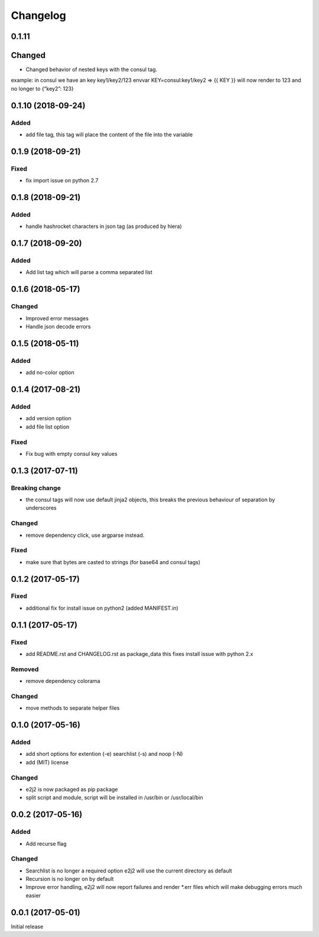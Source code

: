 Changelog
=========

0.1.11
------

Changed
-------

-  Changed behavior of nested keys with the consul tag.

example: in consul we have an key key1/key2/123 envvar
KEY=consul:key1/key2 => {{ KEY }} will now render to 123 and no longer
to {“key2”: 123}

.. _section-1:

0.1.10 (2018-09-24)
-------------------

Added
~~~~~

-  add file tag, this tag will place the content of the file into the
   variable

.. _section-2:

0.1.9 (2018-09-21)
------------------

Fixed
~~~~~

-  fix import issue on python 2.7

.. _section-3:

0.1.8 (2018-09-21)
------------------

.. _added-1:

Added
~~~~~

-  handle hashrocket characters in json tag (as produced by hiera)

.. _section-4:

0.1.7 (2018-09-20)
------------------

.. _added-2:

Added
~~~~~

-  Add list tag which will parse a comma separated list

.. _section-5:

0.1.6 (2018-05-17)
------------------

.. _changed-1:

Changed
~~~~~~~

-  Improved error messages
-  Handle json decode errors

.. _section-6:

0.1.5 (2018-05-11)
------------------

.. _added-3:

Added
~~~~~

-  add no-color option

.. _section-7:

0.1.4 (2017-08-21)
------------------

.. _added-4:

Added
~~~~~

-  add version option
-  add file list option

.. _fixed-1:

Fixed
~~~~~

-  Fix bug with empty consul key values

.. _section-8:

0.1.3 (2017-07-11)
------------------

Breaking change
~~~~~~~~~~~~~~~

-  the consul tags will now use default jinja2 objects, this breaks the
   previous behaviour of separation by underscores

.. _changed-2:

Changed
~~~~~~~

-  remove dependency click, use argparse instead.

.. _fixed-2:

Fixed
~~~~~

-  make sure that bytes are casted to strings (for base64 and consul
   tags)

.. _section-9:

0.1.2 (2017-05-17)
------------------

.. _fixed-3:

Fixed
~~~~~

-  additional fix for install issue on python2 (added MANIFEST.in)

.. _section-10:

0.1.1 (2017-05-17)
------------------

.. _fixed-4:

Fixed
~~~~~

-  add README.rst and CHANGELOG.rst as package_data this fixes install
   issue with python 2.x

Removed
~~~~~~~

-  remove dependency colorama

.. _changed-3:

Changed
~~~~~~~

-  move methods to separate helper files

.. _section-11:

0.1.0 (2017-05-16)
------------------

.. _added-5:

Added
~~~~~

-  add short options for extention (-e) searchlist (-s) and noop (-N)
-  add (MIT) license

.. _changed-4:

Changed
~~~~~~~

-  e2j2 is now packaged as pip package
-  split script and module, script will be installed in /usr/bin or
   /usr/local/bin

.. _section-12:

0.0.2 (2017-05-16)
------------------

.. _added-6:

Added
~~~~~

-  Add recurse flag

.. _changed-5:

Changed
~~~~~~~

-  Searchlist is no longer a required option e2j2 will use the current
   directory as default
-  Recursion is no longer on by default
-  Improve error handling, e2j2 will now report failures and render
   \*.err files which will make debugging errors much easier

.. _section-13:

0.0.1 (2017-05-01)
------------------

Initial release
